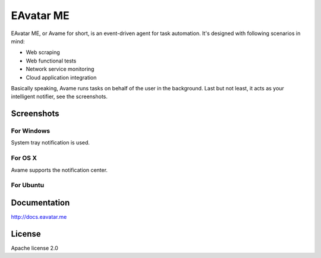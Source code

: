EAvatar ME
##########

.. image:: https://coveralls.io/repos/eavatar/eavatar-me/badge.svg?branch=develop&service=github
  :target: https://coveralls.io/github/eavatar/eavatar-me?branch=develop

.. image:: https://circleci.com/gh/eavatar/eavatar-me/tree/develop.svg?style=svg
    :target: https://circleci.com/gh/eavatar/eavatar-me/tree/develop

EAvatar ME, or Avame for short, is an event-driven agent for task automation.
It's designed with following scenarios in mind:

* Web scraping
* Web functional tests
* Network service monitoring
* Cloud application integration

Basically speaking, Avame runs tasks on behalf of the user in the background.
Last but not least, it acts as your intelligent notifier, see the screenshots.

Screenshots
===========

For Windows
^^^^^^^^^^^

System tray notification is used.

.. image:: docs/source/_static/win7-notice.png
    :alt: Avame notification on Windows 7
    :width: 480

For OS X
^^^^^^^^

Avame supports the notification center.

.. image:: docs/source/_static/osx-notice.png
    :alt: Avame notification on OS X
    :width: 480

For Ubuntu
^^^^^^^^^^

.. image:: docs/source/_static/ubuntu-notice.png
    :alt: Avame notification on Ubuntu
    :width: 480

Documentation
=============

http://docs.eavatar.me

License
=======

Apache license 2.0
